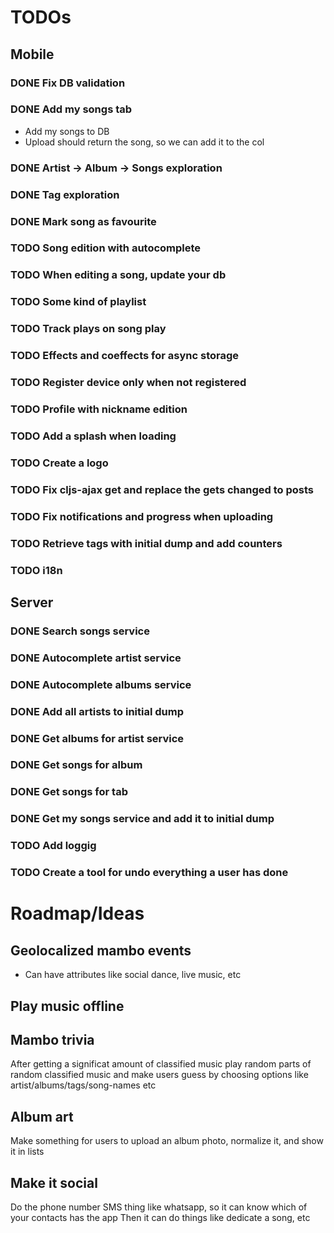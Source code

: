 * TODOs
** Mobile
*** DONE Fix DB validation
*** DONE Add my songs tab
    - Add my songs to DB
    - Upload should return the song, so we can add it to the col
*** DONE Artist -> Album -> Songs exploration
*** DONE Tag exploration
*** DONE Mark song as favourite
*** TODO Song edition with autocomplete
*** TODO When editing a song, update your db
*** TODO Some kind of playlist
*** TODO Track plays on song play
*** TODO Effects and coeffects for async storage
*** TODO Register device only when not registered
*** TODO Profile with nickname edition
*** TODO Add a splash when loading
*** TODO Create a logo
*** TODO Fix cljs-ajax get and replace the gets changed to posts

*** TODO Fix notifications and progress when uploading

*** TODO Retrieve tags with initial dump and add counters
*** TODO i18n

** Server
*** DONE Search songs service
*** DONE Autocomplete artist service
*** DONE Autocomplete albums service
*** DONE Add all artists to initial dump
*** DONE Get albums for artist service
*** DONE Get songs for album 
*** DONE Get songs for tab
*** DONE Get my songs service and add it to initial dump
*** TODO Add loggig
*** TODO Create a tool for undo everything a user has done

* Roadmap/Ideas
** Geolocalized mambo events
   - Can have attributes like social dance, live music, etc
** Play music offline
** Mambo trivia 
   After getting a significat amount of classified music play random parts of random classified music
   and make users guess by choosing options like artist/albums/tags/song-names etc
** Album art
   Make something for users to upload an album photo, normalize it, and show it in lists
** Make it social
   Do the phone number SMS thing like whatsapp, so it can know which of your contacts has the app
   Then it can do things like dedicate a song, etc
